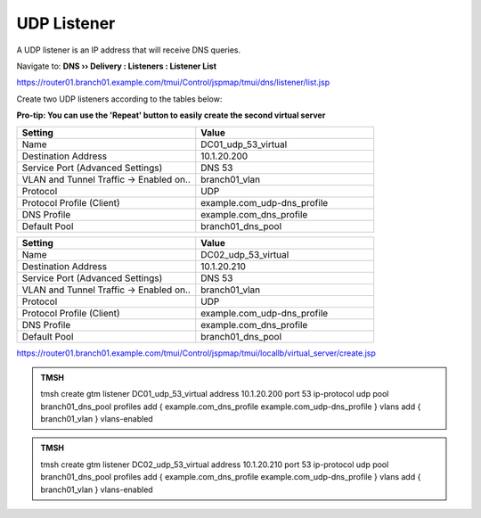 UDP Listener
################################

A UDP listener is an IP address that will receive DNS queries.

Navigate to: **DNS  ››  Delivery : Listeners : Listener List**

.. image:: /class2/media/router01_create_virtual_flyout.png

https://router01.branch01.example.com/tmui/Control/jspmap/tmui/dns/listener/list.jsp

Create two UDP listeners according to the tables below:

**Pro-tip: You can use the 'Repeat' button to easily create the second virtual server**

.. csv-table::
   :header: "Setting", "Value"
   :widths: 15, 15

   "Name", "DC01_udp_53_virtual"
   "Destination Address", "10.1.20.200"
   "Service Port (Advanced Settings)", "DNS 53"
   "VLAN and Tunnel Traffic -> Enabled on..", "branch01_vlan"
   "Protocol", "UDP"
   "Protocol Profile (Client)", "example.com_udp-dns_profile"
   "DNS Profile", "example.com_dns_profile"
   "Default Pool", "branch01_dns_pool"

.. csv-table::
   :header: "Setting", "Value"
   :widths: 15, 15

   "Name", "DC02_udp_53_virtual"
   "Destination Address", "10.1.20.210"
   "Service Port (Advanced Settings)", "DNS 53"
   "VLAN and Tunnel Traffic -> Enabled on..", "branch01_vlan"
   "Protocol", "UDP"
   "Protocol Profile (Client)", "example.com_udp-dns_profile"
   "DNS Profile", "example.com_dns_profile"
   "Default Pool", "branch01_dns_pool"

.. image:: /class2/media/udp_listener.png
.. image:: /class2/media/udp_listener_profile.png

https://router01.branch01.example.com/tmui/Control/jspmap/tmui/locallb/virtual_server/create.jsp

.. admonition:: TMSH

   tmsh create gtm listener DC01_udp_53_virtual address 10.1.20.200 port 53 ip-protocol udp pool branch01_dns_pool profiles add { example.com_dns_profile  example.com_udp-dns_profile } vlans add { branch01_vlan } vlans-enabled

.. admonition:: TMSH

   tmsh create gtm listener DC02_udp_53_virtual address 10.1.20.210 port 53 ip-protocol udp pool branch01_dns_pool profiles add { example.com_dns_profile  example.com_udp-dns_profile } vlans add { branch01_vlan } vlans-enabled

